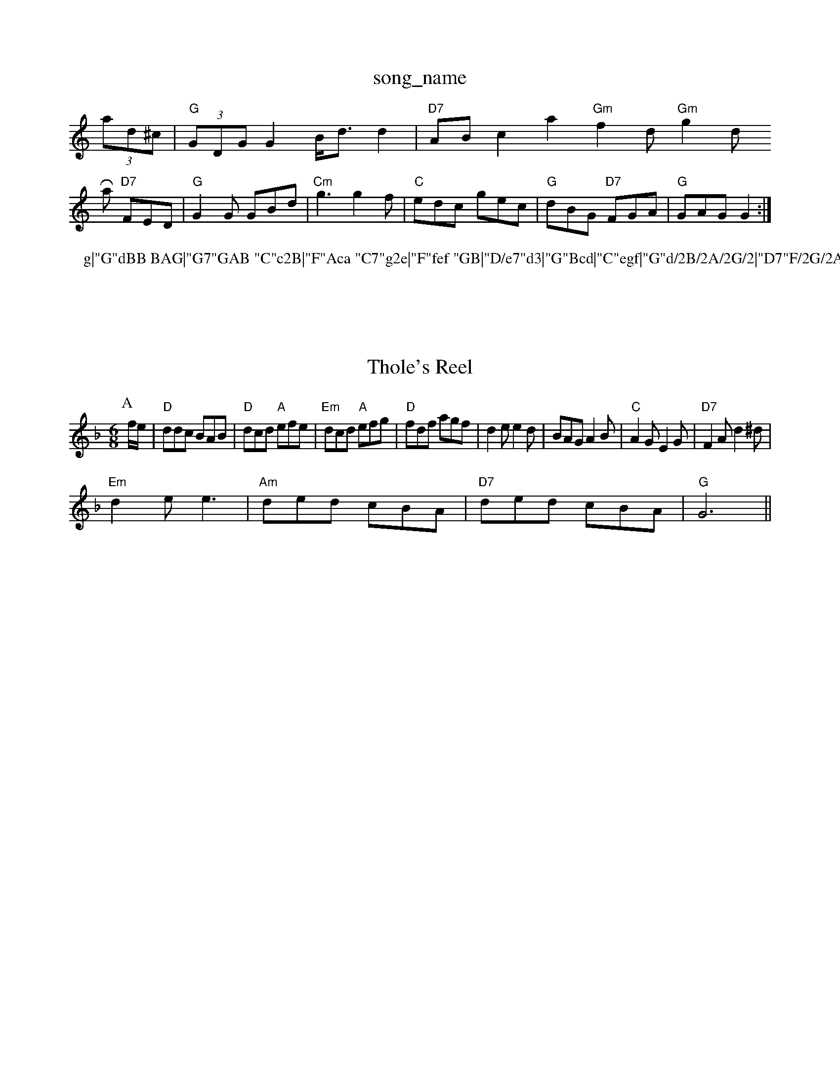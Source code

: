X: 1
T:song_name
K:C
(3ad^c|"G"(3GDGG2 B/2d3/2d2|"D7"ABc2a2"Gm"f2d"Gm"g2d"
Ram "D7"FED|"G"G2G GBd|\
"Cm"g3 g2f|"C"edc gec|"G"dBG "D7"FGA|"G"GAG G2:|
P:g|"G"dBB BAG|"G7"GAB "C"c2B|"F"Aca "C7"g2e|"F"fef "GB|"D/e7"d3|"G"Bcd|"C"egf|"G"d/2B/2A/2G/2|"D7"F/2G/2A/2F/2 "G"G||
X: 87
T:Thole's Reel
% Nottingham Music Database
S:New Enlen Jennec Fancinby via EF
M:6/8
K:Dm
P:A
f/2e/2|"D"ddc BAB|"D"dcd "A"efe|"Em"dcd "A"efg|"D"fdf agf|d2e e2d|BAG A2B|"C"A2G E2G|"D7"F2A d2^d|
"Em"d2e e3|"Am"ded cBA|"D7"ded cBA|"G"G6||
X: 25
T:Seater Gre Campe
% Nottingham Music Database
S:via PR
M:4/4
L:1/4
K:G
F/2|"Dm"dd/2f/2|"Dm"df/2d/2 "Gm"g2|"D7"fe2d|"G"gfg "D"agf|
"C"eag "G"dBG|"G"gdd g"C"g2e "G"ded|"Am"edc "G"B2G|
"Am"ABc c2d|"Dm"e2c "G7"Afg|"C"a2c' "G7"dc|"C"ee d3/2e/2|"Am"d3/2c/2 "D7"Bc|"G"B4|"D7"c3/2B/2 AG|"G"Bd "F#m"d2|"G"BB "D"AF|"Em"GF "C7"G2|\
"C/g"G2 "C7"G2|
"Dm"F2 "G7"G,2d|"C"dcB "A7"ABc|"Dm"d3 A3|"G"dcd B2d|"G7"G2G GAB|"C"c2d e3|"G7"f3 f2e|"G"d2G G^F=F|"G"D3 -D3 -A2G|"C"G^FG A2G|"G7"G^FG A2B|"C"c3 -c3||

X: 337
T:Neack Hornpipe
% Nottingham Music Database
S:via PR
M:4/4
L:1/4
K:D
"D"DF AB|"D"d3/2c/2 "Bm"B3/2c/2|"D"d3/2e/2 "A7"fe|"D"d2 d2|"D7"d2 d2|"G"(3Bdf2"A3/2e/2-a3/2f/2 eg2[B2]|"D"[C2D2:|
[2A3C3:|

X: 2
T:Billy Pove|"E7"B2c2 BdB2|"A"c2A2 c2AF|"D"Afed "A"c2B2|"D"AFDF A2Ad|"A"c2c2 "D7"B2(3def|
"G"g2bg d2gd|"Am"ecAB c2BA|"G7"GDGB dcB2|"C"(3cBcAB cedc|"G"B2G2 G2:|
P:B
|:Bc|"G"d3 "Em"g3|"D7"dga d2A|"G"G2G "D7"A2F|"G"G2B "D"AGF|"C"E2D "D7"EFD|\
"G"G3 B2c|dga d3|"G"def gdd|edB d3|"G"[G2B "B7"B2B|"F#m"A3 "Bm"B3|"E"D2F A2G F2E|"E"B3 -G2A|"Em"B2^A B2^c|"G"dcB A2B|"Am"c2c "G"BcB|
"Am"ABA a3|"G"agf B2G|"Em"EGB B2A|"G"B^cd B2c|"D"d^c3|"G"GAB \
"G"G2/2A/2|"Em"BB/2g/2 "D"f/2d/4y
K:C
|:"G"d2d de2|"C"c3 e3|"D7"A3 Bc|"G"de "Em"dB|"Am"A3/2G/2 AA|"D"dcd |"Em"E2E Ee^G|A2B,2B,|"Em"E2D "B7"FE||"C"CEE A2G|"Dm"DFA "G"B,2D|"Dm"C^CD CCD|"F7"C3 C3|
C3 "C7"G6|
K:G
"Bb"DFF F2E|"Bbm"D3 DFB|"Bb"d3 -dBF|GBF G3|"Bb"DFB/2c/2A/2 "A7"Bc/2d/2:|

X: 4
T:Blarnen Prothers
% Nottingham Music Database
S:via PR
M:4/4
L:1/4
K:A
F/2A/2|:"A"A/2F/2)A2ee]ea gec| [1"D7"d3 "G7"dcB||
P:C
"Bb"B_B, CD|ED BB|"B7"B3||
"E7"EF ^G3/2EB|"D"AFA d2G|FGA D2g|"Em"G"Eb"Bdg "F"cfa|"G"B^cd "Em"e3|
"Bm"d3
"Em"Ge/2d/2|"Am"BA/2A/2A/2G/2|"Gm"Bd"Am"c/2d/2e/2A/2 "G"B/2c/4d/4
L:1/4
K:D
P:A
F/2G/2|"D"A2 -A/2G/2E/2|"D"Bm D3|
"Em"EFG AGF|"E"Bm"EEF GAB|"Bm"c2F "E7"E2^G|"A"A3 -A2||

X: 32
T:The Ditie Phy Polka
% Nottingham Music Database
S:Bob McQuillen Augline Jam I. 177 ^D||

X: 35
|:"Am"cBc AB^G|A2A e2e|A3 -A3|"D"A2G FGA|"D"F2D "A7"E3|"D"F2A d2D|"A7"GFG E2A|"D"d2f agf|
"A7"e3 e2f|"D"dcA FAf|"A"e2c "E7"BcB|
"A"E2A "E7"GAB|"A"A2e efe|"D"fed "E7"c2B|"A"Acc A:|
P:B
f/2g/2|"A"aga e2c2d/2 e/2f/2e/2d/2|"E"c/2B/2e/2B/2 "A7"B/2d/2A/2d/2|\
"D"FA/2F/2 F/2A/2D|
"A7"E/2G/2F/2E/2 D/2D/2E/2F/2|"D7"DD (3D/2E/2F/2|"D"DD2B/2d/2|
"D"FD/2F/2 B/2A/2F|F/2A/2F/2Anad "Bm"dc/2d/2:|
X: 45
T:John Cye
% Nottingham Music Database
S:Kevin Briggs, via EF
M:6/8
K:D
A|"D"d2f a2f|"A"efe "D"d3:|
X: 90
T:What theray Mornpipe
% Nottingham Music Database
S:via PR
M:2/4
L:1/4
K:D
F/2G/2|"D"A